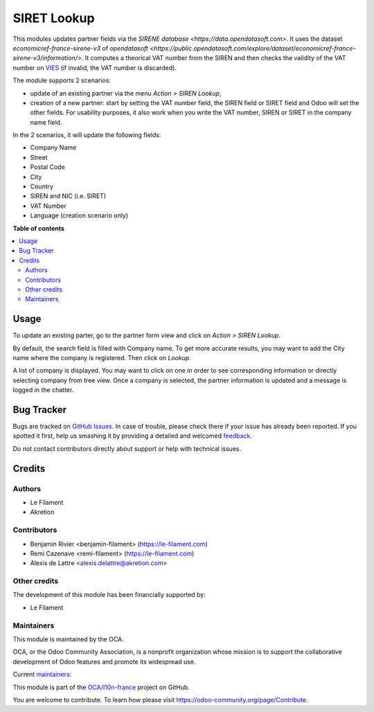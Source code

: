 ============
SIRET Lookup
============

.. !!!!!!!!!!!!!!!!!!!!!!!!!!!!!!!!!!!!!!!!!!!!!!!!!!!!
   !! This file is generated by oca-gen-addon-readme !!
   !! changes will be overwritten.                   !!
   !!!!!!!!!!!!!!!!!!!!!!!!!!!!!!!!!!!!!!!!!!!!!!!!!!!!

.. |badge1| image:: https://img.shields.io/badge/maturity-Beta-yellow.png
    :target: https://odoo-community.org/page/development-status
    :alt: Beta
.. |badge2| image:: https://img.shields.io/badge/licence-AGPL--3-blue.png
    :target: http://www.gnu.org/licenses/agpl-3.0-standalone.html
    :alt: License: AGPL-3
.. |badge3| image:: https://img.shields.io/badge/github-OCA%2Fl10n--france-lightgray.png?logo=github
    :target: https://github.com/OCA/l10n-france/tree/16.0/l10n_fr_siret_lookup
    :alt: OCA/l10n-france
.. |badge4| image:: https://img.shields.io/badge/weblate-Translate%20me-F47D42.png
    :target: https://translation.odoo-community.org/projects/l10n-france-16-0/l10n-france-16-0-l10n_fr_siret_lookup
    :alt: Translate me on Weblate
.. |badge5| image:: https://img.shields.io/badge/runbot-Try%20me-875A7B.png
    :target: https://runbot.odoo-community.org/runbot/121/16.0
    :alt: Try me on Runbot

|badge1| |badge2| |badge3| |badge4| |badge5| 

This modules updates partner fields via the `SIRENE database <https://data.opendatasoft.com>`. It uses the dataset *economicref-france-sirene-v3* of `opendatasoft <https://public.opendatasoft.com/explore/dataset/economicref-france-sirene-v3/information/>`. It computes a theorical VAT number from the SIREN and then checks the validity of the VAT number on `VIES <https://ec.europa.eu/taxation_customs/vies/>`_ (if invalid, the VAT number is discarded).

The module supports 2 scenarios:

* update of an existing partner via the menu *Action > SIREN Lookup*,
* creation of a new partner: start by setting the VAT number field, the SIREN field or SIRET field and Odoo will set the other fields. For usability purposes, it also work when you write the VAT number, SIREN or SIRET in the company name field.

In the 2 scenarios, it will update the following fields:

* Company Name
* Street
* Postal Code
* City
* Country
* SIREN and NIC (i.e. SIRET)
* VAT Number
* Language (creation scenario only)

**Table of contents**

.. contents::
   :local:

Usage
=====

To update an existing parter, go to the partner form view and click on *Action > SIREN Lookup*.

By default, the search field is filled with Company name. To get more accurate results, you may want to add the City name where the company is registered. Then click on *Lookup*.

A list of company is displayed. You may want to click on one in order to see corresponding information or directly selecting company from tree view. Once a company is selected, the partner information is updated and a message is logged in the chatter.

Bug Tracker
===========

Bugs are tracked on `GitHub Issues <https://github.com/OCA/l10n-france/issues>`_.
In case of trouble, please check there if your issue has already been reported.
If you spotted it first, help us smashing it by providing a detailed and welcomed
`feedback <https://github.com/OCA/l10n-france/issues/new?body=module:%20l10n_fr_siret_lookup%0Aversion:%2016.0%0A%0A**Steps%20to%20reproduce**%0A-%20...%0A%0A**Current%20behavior**%0A%0A**Expected%20behavior**>`_.

Do not contact contributors directly about support or help with technical issues.

Credits
=======

Authors
~~~~~~~

* Le Filament
* Akretion

Contributors
~~~~~~~~~~~~

* Benjamin Rivier <benjamin-filament> (https://le-filament.com)
* Remi Cazenave <remi-filament> (https://le-filament.com)
* Alexis de Lattre <alexis.delattre@akretion.com>

Other credits
~~~~~~~~~~~~~

The development of this module has been financially supported by:

* Le Filament

Maintainers
~~~~~~~~~~~

This module is maintained by the OCA.

.. image:: https://odoo-community.org/logo.png
   :alt: Odoo Community Association
   :target: https://odoo-community.org

OCA, or the Odoo Community Association, is a nonprofit organization whose
mission is to support the collaborative development of Odoo features and
promote its widespread use.

.. |maintainer-remi-filament| image:: https://github.com/remi-filament.png?size=40px
    :target: https://github.com/remi-filament
    :alt: remi-filament
.. |maintainer-alexis-via| image:: https://github.com/alexis-via.png?size=40px
    :target: https://github.com/alexis-via
    :alt: alexis-via

Current `maintainers <https://odoo-community.org/page/maintainer-role>`__:

|maintainer-remi-filament| |maintainer-alexis-via| 

This module is part of the `OCA/l10n-france <https://github.com/OCA/l10n-france/tree/16.0/l10n_fr_siret_lookup>`_ project on GitHub.

You are welcome to contribute. To learn how please visit https://odoo-community.org/page/Contribute.
